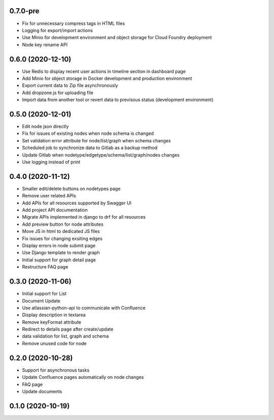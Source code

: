 0.7.0-pre
******************
- Fix for unnecessary compress tags in HTML files
- Logging for export/import actions
- Use Minio for development environment and object storage for Cloud Foundry deployment
- Node key rename API


0.6.0 (2020-12-10)
******************

- Use Redis to display recent user actions in timeline section in dashboard page
- Add Minio for object storage in Docker development and production environment
- Export current data to Zip file asynchronously
- Add dropzone.js for uploading file
- Import data from another tool or revert data to previsous status (development environment)

0.5.0 (2020-12-01)
******************

- Edit node json directly
- Fix for issues of existing nodes when node schema is changed
- Set validation error attribute for node/list/graph when schema changes
- Scheduled job to synchronize data to Gitlab as a backup method
- Update Gitlab when nodetype/edgetype/schema/list/graph/nodes changes
- Use logging instead of print

0.4.0 (2020-11-12)
******************

- Smaller edit/delete buttons on nodetypes page
- Remove user related APIs
- Add APIs for all resources supported by Swagger UI
- Add project API documentation
- Migrate APIs implemented in django to drf for all resources
- Add preview button for node attributes
- Move JS in html to dedicated JS files
- Fix issues for changing exsiting edges
- Display errors in node submit page
- Use Django template to render graph
- Initial support for graph detail page
- Restructure FAQ page

0.3.0 (2020-11-06)
******************

- Initial support for List
- Document Update
- Use atlassian-python-api to communicate with Confluence
- Display description in textarea
- Remove keyFormat attribute
- Redirect to details page after create/update
- data validation for list, graph and schema
- Remove unused code for node


0.2.0 (2020-10-28)
******************

- Support for asynchronous tasks
- Update Confluence pages automatically on node changes
- FAQ page
- Update documents

0.1.0 (2020-10-19)
******************
